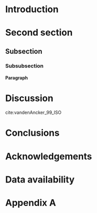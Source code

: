 #+Options: toc:nil ^:nil H:4 author:nil title:nil
#+BIND: org-latex-title-command ""
#+Latex_Class: mnras
#+LaTeX_CLASS_OPTIONS: [usenatbib,fleqn]
# Other options: letters, onecolumn, doublespacing, referee, galley, landscape, usedcolumn
# see: http://ftp.gwdg.de/pub/ctan/macros/latex/contrib/mnras/mnras_guide.pdf

#+Latex: \DeclareRobustCommand{\VAN}[3]{#2}
#+Latex: \let\VANthebibliography\thebibliography
#+Latex: \def\thebibliography{\DeclareRobustCommand{\VAN}[3]{##3}\VANthebibliography}

# Nice code-blocks
# #+BEGIN_SRC elisp :noweb no-export :exports results
#  (setq org-latex-minted-options
#    '(("bgcolor" "mintedbg") ("frame" "single") ("framesep" "6pt") 
#      ("mathescape" "true") ("fontsize" "\\footnotesize")))
#  nil
# #+END_SRC

#+Latex: \title[Running head]{Full title of the paper}
#+Latex: \author[K. T. Smith et al.]{Keith T. Smith,$^{1}$\thanks{e-mail address} A. N. Other,$^{2}$\thanks{present address} and Third Author$^{2,3}$\\ $^{1}$Affiliation 1\\ $^{2}$Affiliation 2\\ $^{3}$Affiliation 3}

#+Latex: \date{xxx}
#+Latex: \pubyear{2015}
#+Latex: \label{firstpage}
#+Latex: \pagerange{\pageref{firstpage}--\pageref{lastpage}}
#+Latex: \maketitle

#+BEGIN_EXPORT latex
\begin{abstract}
Abstract text here
\end{abstract}
#+END_EXPORT

#+BEGIN_EXPORT latex
\begin{keywords}
keyword 1 -- keyword 2 -- keyword 3
\end{keywords}
#+END_EXPORT

* Introduction

* Second section
** Subsection
*** Subsubsection
**** Paragraph

* Discussion
\cite{Abdullah_20_Large}

cite:vandenAncker_99_ISO

* Conclusions

* Acknowledgements
  :PROPERTIES:  
  :UNNUMBERED: t  
  :END:  
# Unnumbered section in the exported output

* Data availability 
  :PROPERTIES:  
  :UNNUMBERED: t  
  :END:  
# Unnumbered section in the exported output

#+Latex: \bibliographystyle{mnras}
#+Latex: \bibliography{ciska}{}



#+Latex: \appendix

* Appendix A 

 
#+Latex: \bsp
#+Latex: \label{lastpage}


# Local Variables:
# org-confirm-babel-evaluate: nil
# org-export-allow-bind-keywords: t
# End:

